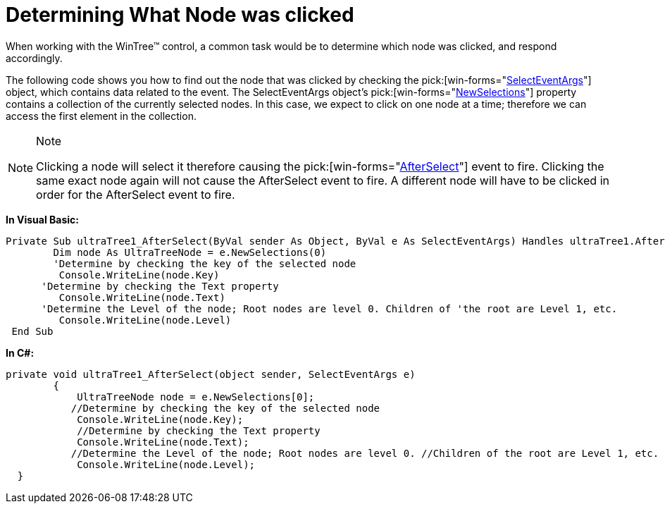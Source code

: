 ﻿////

|metadata|
{
    "name": "wintree-determining-what-node-was-clicked",
    "controlName": ["WinTree"],
    "tags": ["Events","How Do I"],
    "guid": "{AF8332FC-A721-4BE9-B1BB-E0D211E47677}",  
    "buildFlags": [],
    "createdOn": "0001-01-01T00:00:00Z"
}
|metadata|
////

= Determining What Node was clicked

When working with the WinTree™ control, a common task would be to determine which node was clicked, and respond accordingly.

The following code shows you how to find out the node that was clicked by checking the  pick:[win-forms="link:{ApiPlatform}win.ultrawintree{ApiVersion}~infragistics.win.ultrawintree.selecteventargs.html[SelectEventArgs]"]  object, which contains data related to the event. The SelectEventArgs object’s  pick:[win-forms="link:{ApiPlatform}win.ultrawintree{ApiVersion}~infragistics.win.ultrawintree.selecteventargs~newselections.html[NewSelections]"]  property contains a collection of the currently selected nodes. In this case, we expect to click on one node at a time; therefore we can access the first element in the collection.

.Note
[NOTE]
====
Clicking a node will select it therefore causing the  pick:[win-forms="link:{ApiPlatform}win.ultrawintree{ApiVersion}~infragistics.win.ultrawintree.ultratree~afterselect_ev.html[AfterSelect]"]  event to fire. Clicking the same exact node again will not cause the AfterSelect event to fire. A different node will have to be clicked in order for the AfterSelect event to fire.
====

*In Visual Basic:*

----
Private Sub ultraTree1_AfterSelect(ByVal sender As Object, ByVal e As SelectEventArgs) Handles ultraTree1.AfterSelect
    	Dim node As UltraTreeNode = e.NewSelections(0)
    	'Determine by checking the key of the selected node 
         Console.WriteLine(node.Key) 
      'Determine by checking the Text property 
         Console.WriteLine(node.Text) 
      'Determine the Level of the node; Root nodes are level 0. Children of 'the root are Level 1, etc. 
         Console.WriteLine(node.Level)
 End Sub
----

*In C#:*

----
private void ultraTree1_AfterSelect(object sender, SelectEventArgs e)
        {
            UltraTreeNode node = e.NewSelections[0];
           //Determine by checking the key of the selected node
            Console.WriteLine(node.Key);
            //Determine by checking the Text property
            Console.WriteLine(node.Text);
           //Determine the Level of the node; Root nodes are level 0. //Children of the root are Level 1, etc.
            Console.WriteLine(node.Level);      
  }
----